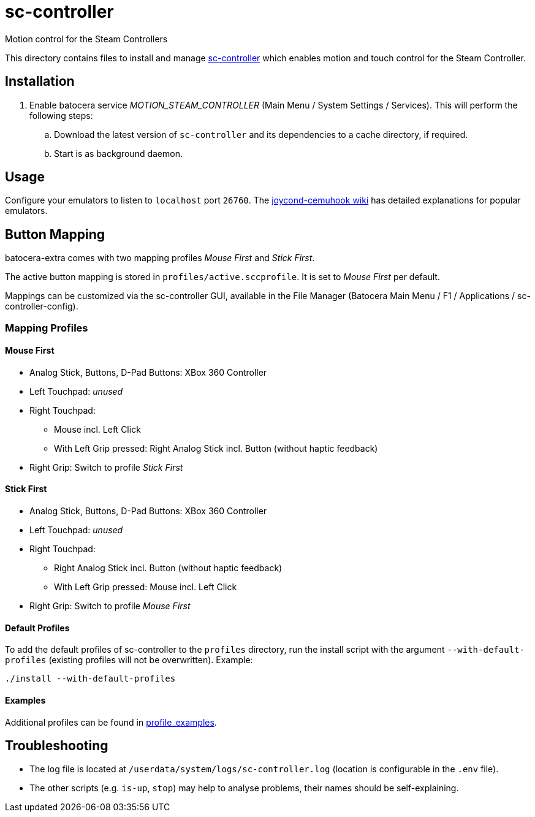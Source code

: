 = sc-controller
:url-sc-controller: https://github.com/kozec/sc-controller
Motion control for the Steam Controllers

This directory contains files to install and manage {url-sc-controller}[sc-controller] which enables motion and touch control for the Steam Controller.

== Installation
. Enable batocera service _MOTION_STEAM_CONTROLLER_ (Main Menu / System Settings / Services). This will perform the following steps:

.. Download the latest version of `sc-controller` and its dependencies to a cache directory, if required.
.. Start is as background daemon.

== Usage
Configure your emulators to listen to `localhost` port `26760`. The https://github.com/joaorb64/joycond-cemuhook/wiki[joycond-cemuhook wiki] has detailed explanations for popular emulators.

== Button Mapping
batocera-extra comes with two mapping profiles _Mouse First_ and _Stick First_.

The active button mapping is stored in `profiles/active.sccprofile`. It is set to _Mouse First_ per default.

Mappings can be customized via the sc-controller GUI,
available in the File Manager (Batocera Main Menu / F1 / Applications / sc-controller-config).

=== Mapping Profiles
==== Mouse First
* Analog Stick, Buttons, D-Pad Buttons: XBox 360 Controller
* Left Touchpad: _unused_
* Right Touchpad:
** Mouse incl. Left Click
** With Left Grip pressed: Right Analog Stick incl. Button (without haptic feedback)
* Right Grip: Switch to profile _Stick First_

==== Stick First
* Analog Stick, Buttons, D-Pad Buttons: XBox 360 Controller
* Left Touchpad: _unused_
* Right Touchpad:
** Right Analog Stick incl. Button (without haptic feedback)
** With Left Grip pressed: Mouse incl. Left Click
* Right Grip: Switch to profile _Mouse First_

==== Default Profiles
To add the default profiles of sc-controller to the `profiles` directory,
run the install script with the argument `--with-default-profiles` (existing profiles will not be overwritten). Example:
```
./install --with-default-profiles
```

==== Examples
Additional profiles can be found in {url-sc-controller}/tree/master/profile_examples[profile_examples].


== Troubleshooting
* The log file is located at `/userdata/system/logs/sc-controller.log` (location is configurable in the `.env` file).
* The other scripts (e.g. `is-up`, `stop`) may help to analyse problems, their names should be self-explaining.
